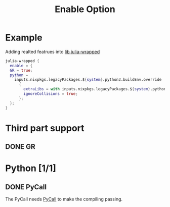 :PROPERTIES:
:ID:       37fefcdf-c52a-41ed-b9d0-b7d821062441
:END:
#+title: Enable Option


* Example

 Adding realted featrues into [[id:d4257acf-b232-427b-b9d5-d25eee0cc706][lib.julia-wrapped]]

#+begin_src nix :async :exports both :results output
julia-wrapped {
  enable = {
  GR = true;
  python =
    inputs.nixpkgs.legacyPackages.${system}.python3.buildEnv.override
      {
        extraLibs = with inputs.nixpkgs.legacyPackages.${system}.python3Packages; [xlrd matplotlib pyqt5];
        ignoreCollisions = true;
      };
  };
}
#+end_src



* Third part support
** DONE GR

* Python [1/1]

** DONE PyCall
The PyCall needs [[id:b60adeb5-9309-4aab-89ea-2fa8938d19ab][PyCall]] to make the compiling passing.
